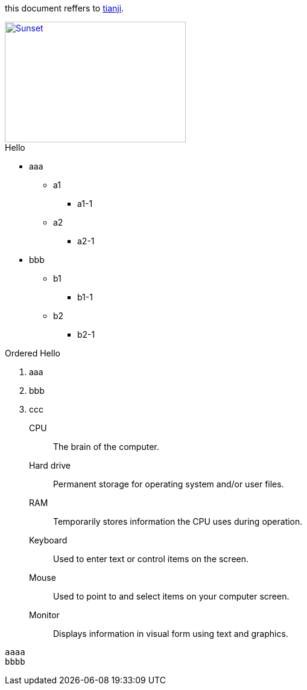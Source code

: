 :linkattrs:
this document reffers to link:http://www.tianji.com/index.html[tianji, window="_blank"].

image::sunset.jpg[Sunset, 300, 200, link="http://asciidoctor.org/images/sunset.jpg"]

.Hello
* aaa
** a1
*** a1-1
** a2
*** a2-1
* bbb
** b1
*** b1-1
** b2
*** b2-1

.Ordered Hello
. aaa
. bbb
. ccc

CPU:: The brain of the computer.
Hard drive:: Permanent storage for operating system and/or user files.
RAM:: Temporarily stores information the CPU uses during operation.
Keyboard:: Used to enter text or control items on the screen.
Mouse:: Used to point to and select items on your computer screen.
Monitor:: Displays information in visual form using text and graphics.

----
aaaa
bbbb
----
